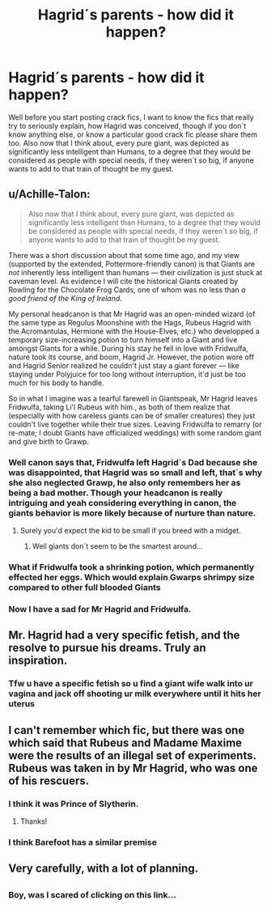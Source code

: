 #+TITLE: Hagrid´s parents - how did it happen?

* Hagrid´s parents - how did it happen?
:PROPERTIES:
:Author: pornomancer90
:Score: 19
:DateUnix: 1509058253.0
:DateShort: 2017-Oct-27
:FlairText: Request
:END:
Well before you start posting crack fics, I want to know the fics that really try to seriously explain, how Hagrid was conceived, though if you don´t know anything else, or know a particular good crack fic please share them too. Also now that I think about, every pure giant, was depicted as significantly less intelligent than Humans, to a degree that they would be considered as people with special needs, if they weren´t so big, if anyone wants to add to that train of thought be my guest.


** u/Achille-Talon:
#+begin_quote
  Also now that I think about, every pure giant, was depicted as significantly less intelligent than Humans, to a degree that they would be considered as people with special needs, if they weren´t so big, if anyone wants to add to that train of thought be my guest.
#+end_quote

There was a short discussion about that some time ago, and my view (supported by the extended, Pottermore-friendly canon) is that Giants are /not/ inherently less intelligent than humans --- their civilization is just stuck at caveman level. As evidence I will cite the historical Giants created by Rowling for the Chocolate Frog Cards, one of whom was no less than /a good friend of the King of Ireland/.

My personal headcanon is that Mr Hagrid was an open-minded wizard (of the same type as Regulus Moonshine with the Hags, Rubeus Hagrid with the Acromantulas, Hermione with the House-Elves, etc.) who developped a temporary size-increasing potion to turn himself into a Giant and live amongst Giants for a while. During his stay he fell in love with Fridwulfa, nature took its course, and boom, Hagrid Jr. However, the potion wore off and Hagrid Senior realized he couldn't just stay a giant forever --- like staying under Polyjuice for too long without interruption, it'd just be too much for his body to handle.

So in what I imagine was a tearful farewell in Giantspeak, Mr Hagrid leaves Fridwulfa, taking Li'l Rubeus with him., as both of them realize that (especially with how careless giants can be of smaller creatures) they just couldn't live together while their true sizes. Leaving Fridwulfa to remarry (or re-mate; I doubt Giants have officialized weddings) with some random giant and give birth to Grawp.
:PROPERTIES:
:Author: Achille-Talon
:Score: 35
:DateUnix: 1509059342.0
:DateShort: 2017-Oct-27
:END:

*** Well canon says that, Fridwulfa left Hagrid´s Dad because she was disappointed, that Hagrid was so small and left, that´s why she also neglected Grawp, he also only remembers her as being a bad mother. Though your headcanon is really intriguing and yeah considering everything in canon, the giants behavior is more likely because of nurture than nature.
:PROPERTIES:
:Author: pornomancer90
:Score: 17
:DateUnix: 1509061177.0
:DateShort: 2017-Oct-27
:END:

**** Surely you'd expect the kid to be small if you breed with a midget.
:PROPERTIES:
:Score: 2
:DateUnix: 1509084882.0
:DateShort: 2017-Oct-27
:END:

***** Well giants don´t seem to be the smartest around...
:PROPERTIES:
:Author: pornomancer90
:Score: 1
:DateUnix: 1509101023.0
:DateShort: 2017-Oct-27
:END:


*** What if Fridwulfa took a shrinking potion, which permanently effected her eggs. Which would explain Gwarps shrimpy size compared to other full blooded Giants
:PROPERTIES:
:Author: KidCoheed
:Score: 17
:DateUnix: 1509060652.0
:DateShort: 2017-Oct-27
:END:


*** Now I have a sad for Mr Hagrid and Fridwulfa.
:PROPERTIES:
:Author: jenorama_CA
:Score: 6
:DateUnix: 1509060106.0
:DateShort: 2017-Oct-27
:END:


** Mr. Hagrid had a very specific fetish, and the resolve to pursue his dreams. Truly an inspiration.
:PROPERTIES:
:Author: deirox
:Score: 22
:DateUnix: 1509060326.0
:DateShort: 2017-Oct-27
:END:

*** Tfw u have a specific fetish so u find a giant wife walk into ur vagina and jack off shooting ur milk everywhere until it hits her uterus
:PROPERTIES:
:Author: Knives4Bullets
:Score: 8
:DateUnix: 1509067031.0
:DateShort: 2017-Oct-27
:END:


** I can't remember which fic, but there was one which said that Rubeus and Madame Maxime were the results of an illegal set of experiments. Rubeus was taken in by Mr Hagrid, who was one of his rescuers.
:PROPERTIES:
:Author: SteamAngel
:Score: 9
:DateUnix: 1509061662.0
:DateShort: 2017-Oct-27
:END:

*** I think it was Prince of Slytherin.
:PROPERTIES:
:Author: jimmy5889
:Score: 6
:DateUnix: 1509062505.0
:DateShort: 2017-Oct-27
:END:

**** Thanks!
:PROPERTIES:
:Author: SteamAngel
:Score: 1
:DateUnix: 1509094822.0
:DateShort: 2017-Oct-27
:END:


*** I think Barefoot has a similar premise
:PROPERTIES:
:Author: walaska
:Score: 2
:DateUnix: 1509100035.0
:DateShort: 2017-Oct-27
:END:


** Very carefully, with a lot of planning.
:PROPERTIES:
:Score: 1
:DateUnix: 1509075716.0
:DateShort: 2017-Oct-27
:END:


** [[https://i.imgur.com/njP8QxN.gif]]
:PROPERTIES:
:Author: KuramaTheSage
:Score: 1
:DateUnix: 1509490699.0
:DateShort: 2017-Nov-01
:END:

*** Boy, was I scared of clicking on this link...
:PROPERTIES:
:Author: pornomancer90
:Score: 1
:DateUnix: 1509500687.0
:DateShort: 2017-Nov-01
:END:
